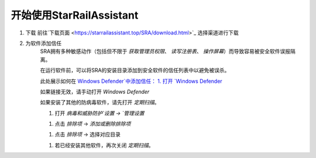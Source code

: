 开始使用StarRailAssistant
============================
1. 下载
   前往`下载页面 <https://starrailassistant.top/SRA/download.html>`_ 选择渠道进行下载

#. 为软件添加信任
    SRA拥有多种敏感动作（包括但不限于 `获取管理员权限`、 `读写注册表`、 `操作屏幕`）而导致容易被安全软件误报隔离。

    在运行软件前，可以将SRA的安装目录添加到安全软件的信任列表中以避免被误杀。

    此处展示如何在 `Windows Defender`中添加信任：
    1. 打开 `Windows Defender <ms-settings:windowsdefender>`_ 
    
    如果链接无效，请手动打开 `Windows Defender`

    如果安装了其他的防病毒软件，请先打开 *定期扫描*。

    .. image:: ../asset/img/trust/truststep1.png
    
    #. 打开 `病毒和威胁防护`设置 -> `管理设置`

    .. image:: ../asset/img/trust/truststep2.png

    #. 点击 `排除项` -> `添加或删除排除项`

    .. image:: ../asset/img/trust/truststep3.png

    #. 点击 `排除项` -> 选择对应目录

    .. image:: ../asset/img/trust/truststep4.png

    #. 若已经安装其他软件，再次关闭 *定期扫描*。

